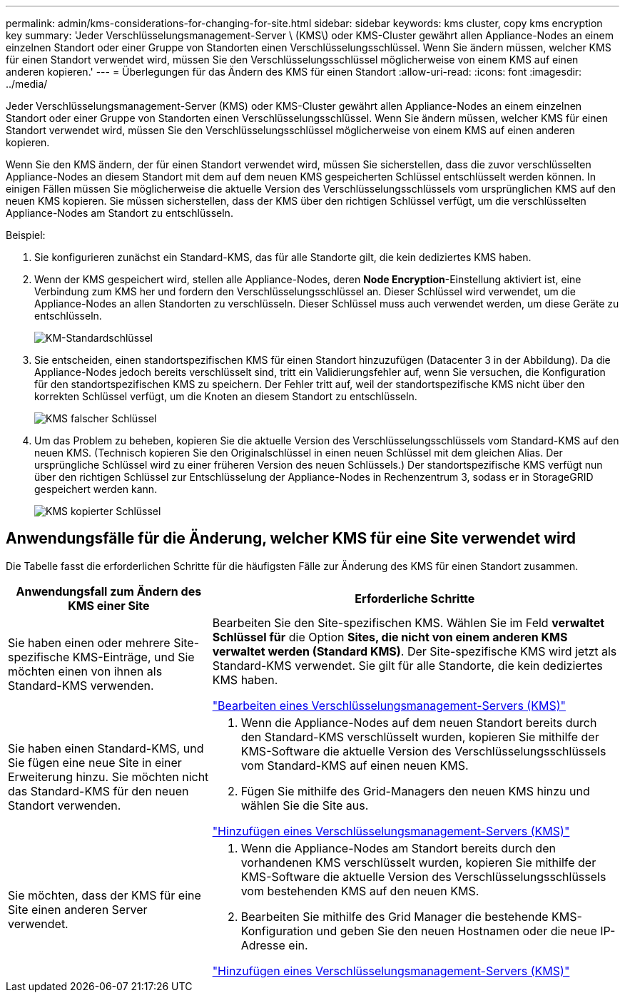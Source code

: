 ---
permalink: admin/kms-considerations-for-changing-for-site.html 
sidebar: sidebar 
keywords: kms cluster, copy kms encryption key 
summary: 'Jeder Verschlüsselungsmanagement-Server \ (KMS\) oder KMS-Cluster gewährt allen Appliance-Nodes an einem einzelnen Standort oder einer Gruppe von Standorten einen Verschlüsselungsschlüssel. Wenn Sie ändern müssen, welcher KMS für einen Standort verwendet wird, müssen Sie den Verschlüsselungsschlüssel möglicherweise von einem KMS auf einen anderen kopieren.' 
---
= Überlegungen für das Ändern des KMS für einen Standort
:allow-uri-read: 
:icons: font
:imagesdir: ../media/


[role="lead"]
Jeder Verschlüsselungsmanagement-Server (KMS) oder KMS-Cluster gewährt allen Appliance-Nodes an einem einzelnen Standort oder einer Gruppe von Standorten einen Verschlüsselungsschlüssel. Wenn Sie ändern müssen, welcher KMS für einen Standort verwendet wird, müssen Sie den Verschlüsselungsschlüssel möglicherweise von einem KMS auf einen anderen kopieren.

Wenn Sie den KMS ändern, der für einen Standort verwendet wird, müssen Sie sicherstellen, dass die zuvor verschlüsselten Appliance-Nodes an diesem Standort mit dem auf dem neuen KMS gespeicherten Schlüssel entschlüsselt werden können. In einigen Fällen müssen Sie möglicherweise die aktuelle Version des Verschlüsselungsschlüssels vom ursprünglichen KMS auf den neuen KMS kopieren. Sie müssen sicherstellen, dass der KMS über den richtigen Schlüssel verfügt, um die verschlüsselten Appliance-Nodes am Standort zu entschlüsseln.

Beispiel:

. Sie konfigurieren zunächst ein Standard-KMS, das für alle Standorte gilt, die kein dediziertes KMS haben.
. Wenn der KMS gespeichert wird, stellen alle Appliance-Nodes, deren *Node Encryption*-Einstellung aktiviert ist, eine Verbindung zum KMS her und fordern den Verschlüsselungsschlüssel an. Dieser Schlüssel wird verwendet, um die Appliance-Nodes an allen Standorten zu verschlüsseln. Dieser Schlüssel muss auch verwendet werden, um diese Geräte zu entschlüsseln.
+
image::../media/kms_default_key.png[KM-Standardschlüssel]

. Sie entscheiden, einen standortspezifischen KMS für einen Standort hinzuzufügen (Datacenter 3 in der Abbildung). Da die Appliance-Nodes jedoch bereits verschlüsselt sind, tritt ein Validierungsfehler auf, wenn Sie versuchen, die Konfiguration für den standortspezifischen KMS zu speichern. Der Fehler tritt auf, weil der standortspezifische KMS nicht über den korrekten Schlüssel verfügt, um die Knoten an diesem Standort zu entschlüsseln.
+
image::../media/kms_wrong_key.png[KMS falscher Schlüssel]

. Um das Problem zu beheben, kopieren Sie die aktuelle Version des Verschlüsselungsschlüssels vom Standard-KMS auf den neuen KMS. (Technisch kopieren Sie den Originalschlüssel in einen neuen Schlüssel mit dem gleichen Alias. Der ursprüngliche Schlüssel wird zu einer früheren Version des neuen Schlüssels.) Der standortspezifische KMS verfügt nun über den richtigen Schlüssel zur Entschlüsselung der Appliance-Nodes in Rechenzentrum 3, sodass er in StorageGRID gespeichert werden kann.
+
image::../media/kms_copied_key.png[KMS kopierter Schlüssel]





== Anwendungsfälle für die Änderung, welcher KMS für eine Site verwendet wird

Die Tabelle fasst die erforderlichen Schritte für die häufigsten Fälle zur Änderung des KMS für einen Standort zusammen.

[cols="1a,2a"]
|===
| Anwendungsfall zum Ändern des KMS einer Site | Erforderliche Schritte 


 a| 
Sie haben einen oder mehrere Site-spezifische KMS-Einträge, und Sie möchten einen von ihnen als Standard-KMS verwenden.
 a| 
Bearbeiten Sie den Site-spezifischen KMS. Wählen Sie im Feld *verwaltet Schlüssel für* die Option *Sites, die nicht von einem anderen KMS verwaltet werden (Standard KMS)*. Der Site-spezifische KMS wird jetzt als Standard-KMS verwendet. Sie gilt für alle Standorte, die kein dediziertes KMS haben.

link:kms-editing.html["Bearbeiten eines Verschlüsselungsmanagement-Servers (KMS)"]



 a| 
Sie haben einen Standard-KMS, und Sie fügen eine neue Site in einer Erweiterung hinzu. Sie möchten nicht das Standard-KMS für den neuen Standort verwenden.
 a| 
. Wenn die Appliance-Nodes auf dem neuen Standort bereits durch den Standard-KMS verschlüsselt wurden, kopieren Sie mithilfe der KMS-Software die aktuelle Version des Verschlüsselungsschlüssels vom Standard-KMS auf einen neuen KMS.
. Fügen Sie mithilfe des Grid-Managers den neuen KMS hinzu und wählen Sie die Site aus.


link:kms-adding.html["Hinzufügen eines Verschlüsselungsmanagement-Servers (KMS)"]



 a| 
Sie möchten, dass der KMS für eine Site einen anderen Server verwendet.
 a| 
. Wenn die Appliance-Nodes am Standort bereits durch den vorhandenen KMS verschlüsselt wurden, kopieren Sie mithilfe der KMS-Software die aktuelle Version des Verschlüsselungsschlüssels vom bestehenden KMS auf den neuen KMS.
. Bearbeiten Sie mithilfe des Grid Manager die bestehende KMS-Konfiguration und geben Sie den neuen Hostnamen oder die neue IP-Adresse ein.


link:kms-adding.html["Hinzufügen eines Verschlüsselungsmanagement-Servers (KMS)"]

|===
